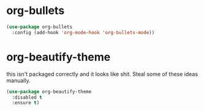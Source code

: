 * org-bullets

#+begin_src emacs-lisp
(use-package org-bullets
  :config (add-hook 'org-mode-hook 'org-bullets-mode))
#+end_src

* org-beautify-theme
  this isn't packaged correctly and it looks like shit. Steal some of these ideas manually.

#+begin_src emacs-lisp
(use-package org-beautify-theme
  :disabled t
  :ensure t)
#+end_src
